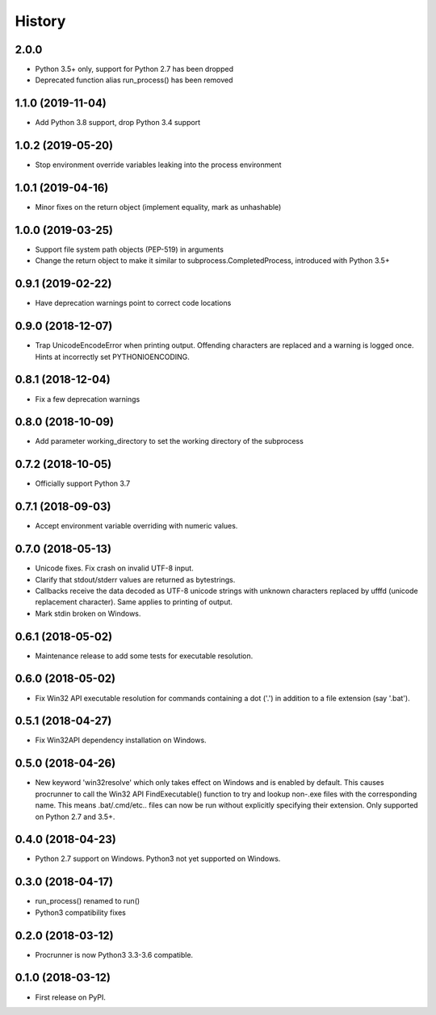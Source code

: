=======
History
=======

2.0.0
-----

* Python 3.5+ only, support for Python 2.7 has been dropped
* Deprecated function alias run_process() has been removed


1.1.0 (2019-11-04)
------------------

* Add Python 3.8 support, drop Python 3.4 support

1.0.2 (2019-05-20)
------------------

* Stop environment override variables leaking into the process environment

1.0.1 (2019-04-16)
------------------

* Minor fixes on the return object (implement equality,
  mark as unhashable)

1.0.0 (2019-03-25)
------------------

* Support file system path objects (PEP-519) in arguments
* Change the return object to make it similar to
  subprocess.CompletedProcess, introduced with Python 3.5+

0.9.1 (2019-02-22)
------------------

* Have deprecation warnings point to correct code locations

0.9.0 (2018-12-07)
------------------

* Trap UnicodeEncodeError when printing output. Offending characters
  are replaced and a warning is logged once. Hints at incorrectly set
  PYTHONIOENCODING.

0.8.1 (2018-12-04)
------------------

* Fix a few deprecation warnings

0.8.0 (2018-10-09)
------------------

* Add parameter working_directory to set the working directory
  of the subprocess

0.7.2 (2018-10-05)
------------------

* Officially support Python 3.7

0.7.1 (2018-09-03)
------------------

* Accept environment variable overriding with numeric values.

0.7.0 (2018-05-13)
------------------

* Unicode fixes. Fix crash on invalid UTF-8 input.
* Clarify that stdout/stderr values are returned as bytestrings.
* Callbacks receive the data decoded as UTF-8 unicode strings
  with unknown characters replaced by \ufffd (unicode replacement
  character). Same applies to printing of output.
* Mark stdin broken on Windows.

0.6.1 (2018-05-02)
------------------

* Maintenance release to add some tests for executable resolution.

0.6.0 (2018-05-02)
------------------

* Fix Win32 API executable resolution for commands containing a dot ('.') in
  addition to a file extension (say '.bat').

0.5.1 (2018-04-27)
------------------

* Fix Win32API dependency installation on Windows.

0.5.0 (2018-04-26)
------------------

* New keyword 'win32resolve' which only takes effect on Windows and is enabled
  by default. This causes procrunner to call the Win32 API FindExecutable()
  function to try and lookup non-.exe files with the corresponding name. This
  means .bat/.cmd/etc.. files can now be run without explicitly specifying
  their extension. Only supported on Python 2.7 and 3.5+.

0.4.0 (2018-04-23)
------------------

* Python 2.7 support on Windows. Python3 not yet supported on Windows.

0.3.0 (2018-04-17)
------------------

* run_process() renamed to run()
* Python3 compatibility fixes

0.2.0 (2018-03-12)
------------------

* Procrunner is now Python3 3.3-3.6 compatible.

0.1.0 (2018-03-12)
------------------

* First release on PyPI.
